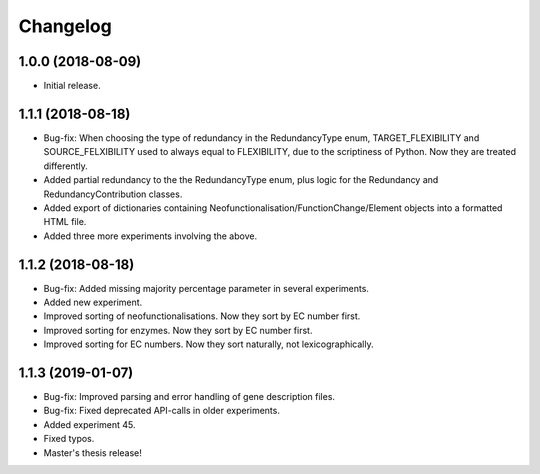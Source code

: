 Changelog
=========

1.0.0 (2018-08-09)
------------------
- Initial release.

1.1.1 (2018-08-18)
------------------
- Bug-fix: When choosing the type of redundancy in the RedundancyType enum, TARGET_FLEXIBILITY and SOURCE_FELXIBILITY used to always equal to FLEXIBILITY, due to the scriptiness of Python. Now they are treated differently.
- Added partial redundancy to the the RedundancyType enum, plus logic for the Redundancy and RedundancyContribution classes.
- Added export of dictionaries containing Neofunctionalisation/FunctionChange/Element objects into a formatted HTML file.
- Added three more experiments involving the above.

1.1.2 (2018-08-18)
------------------
- Bug-fix: Added missing majority percentage parameter in several experiments.
- Added new experiment.
- Improved sorting of neofunctionalisations. Now they sort by EC number first.
- Improved sorting for enzymes. Now they sort by EC number first.
- Improved sorting for EC numbers. Now they sort naturally, not lexicographically.

1.1.3 (2019-01-07)
------------------
- Bug-fix: Improved parsing and error handling of gene description files.
- Bug-fix: Fixed deprecated API-calls in older experiments.
- Added experiment 45.
- Fixed typos.
- Master's thesis release!